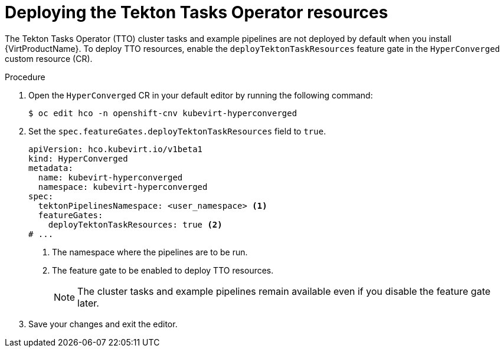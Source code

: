 // Module included in the following assemblies:
//
// * virt/virtual_machines/virt-managing-vms-openshift-pipelines.adoc

:_content-type: PROCEDURE
[id="virt-deploying-tto_{context}"]
= Deploying the Tekton Tasks Operator resources

The Tekton Tasks Operator (TTO) cluster tasks and example pipelines are not deployed by default when you install {VirtProductName}. To deploy TTO resources, enable the `deployTektonTaskResources` feature gate in the `HyperConverged` custom resource (CR).

.Procedure

. Open the `HyperConverged` CR in your default editor by running the following command:
+
[source,terminal]
----
$ oc edit hco -n openshift-cnv kubevirt-hyperconverged
----

. Set the `spec.featureGates.deployTektonTaskResources` field to `true`.
+
[source,yaml]
----
apiVersion: hco.kubevirt.io/v1beta1
kind: HyperConverged
metadata:
  name: kubevirt-hyperconverged
  namespace: kubevirt-hyperconverged
spec:
  tektonPipelinesNamespace: <user_namespace> <1>
  featureGates:
    deployTektonTaskResources: true <2>
# ...
----
<1> The namespace where the pipelines are to be run.
<2> The feature gate to be enabled to deploy TTO resources.
+
[NOTE]
====
The cluster tasks and example pipelines remain available even if you disable the feature gate later.
====

. Save your changes and exit the editor.
